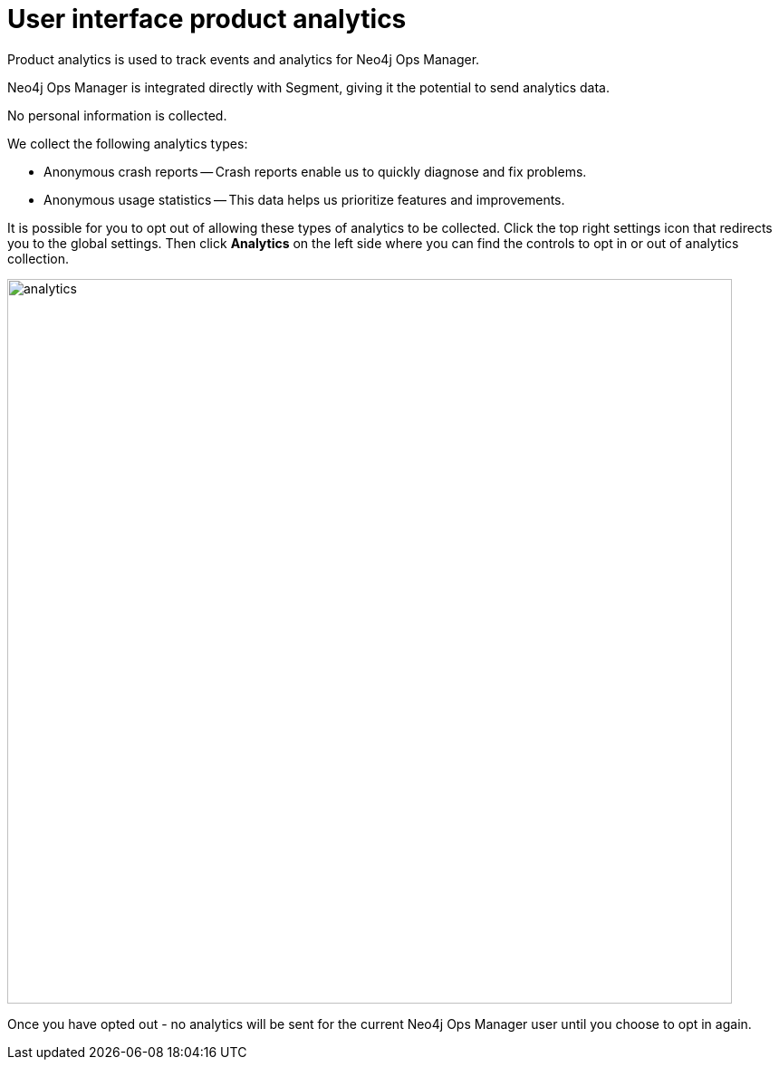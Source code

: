 :description: This section describes the user interface product analytics in Neo4j Ops Manager.

= User interface product analytics
Product analytics is used to track events and analytics for Neo4j Ops Manager.

Neo4j Ops Manager is integrated directly with Segment, giving it the potential to send analytics data.

No personal information is collected.

.We collect the following analytics types: 
* Anonymous crash reports — Crash reports enable us to quickly diagnose and fix problems.
* Anonymous usage statistics — This data helps us prioritize features and improvements.

It is possible for you to opt out of allowing these types of analytics to be collected. 
Click the top right settings icon that redirects you to the global settings.
Then click *Analytics* on the left side where you can find the controls to opt in or out of analytics collection. 

image::analytics.png[width=800]

Once you have opted out - no analytics will be sent for the current Neo4j Ops Manager user until you choose to opt in again. 